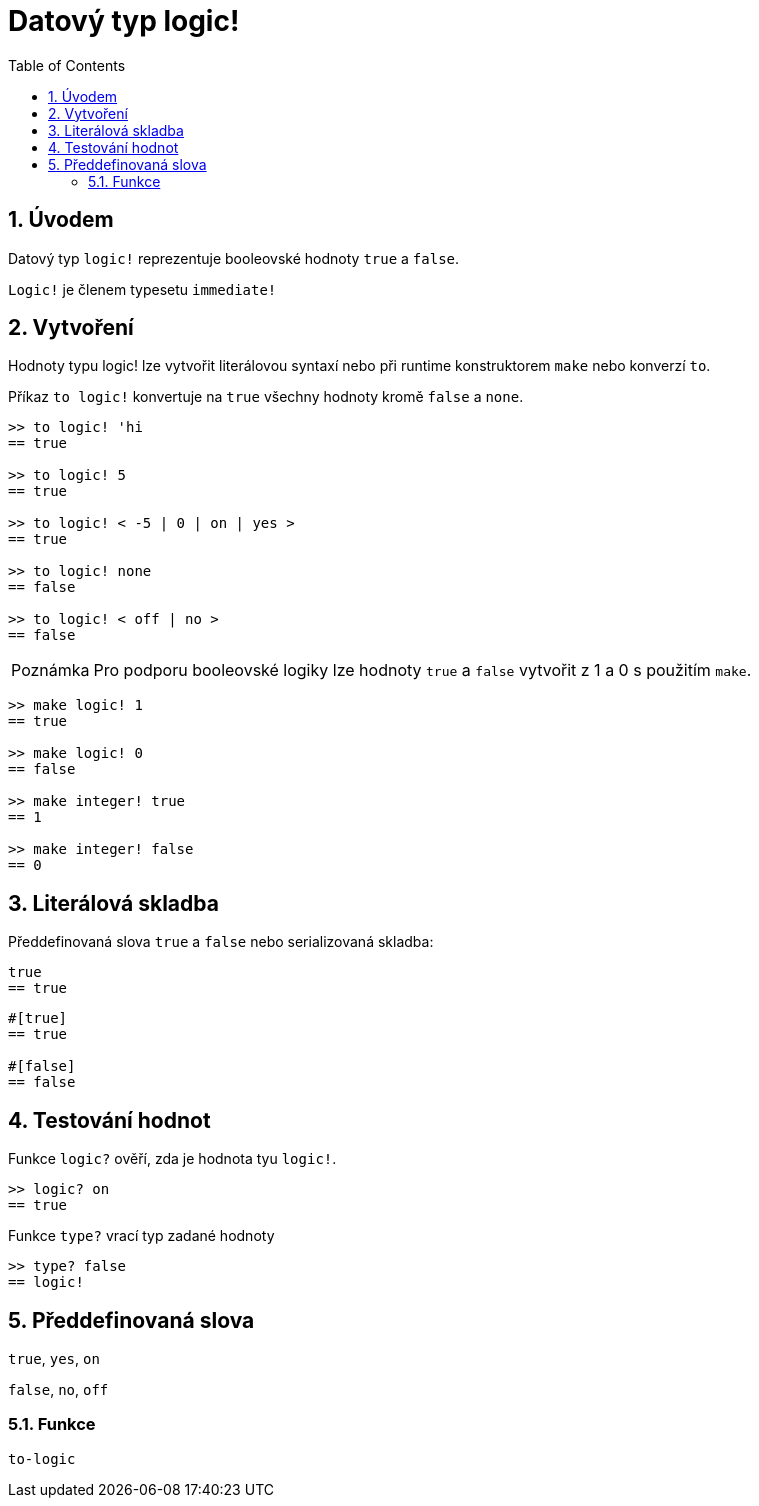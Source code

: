 = Datový typ logic!
:toc:
:numbered:


== Úvodem

Datový typ `logic!` reprezentuje booleovské hodnoty `true` a `false`.

`Logic!` je členem typesetu `immediate!`

== Vytvoření

Hodnoty typu logic! lze vytvořit literálovou syntaxí nebo při runtime konstruktorem `make` nebo konverzí `to`.


Příkaz `to logic!` konvertuje na `true` všechny hodnoty kromě `false` a `none`.

```red
>> to logic! 'hi
== true

>> to logic! 5
== true

>> to logic! < -5 | 0 | on | yes > 
== true

>> to logic! none
== false

>> to logic! < off | no >
== false
```

[NOTE, caption=Poznámka]
Pro podporu booleovské logiky lze hodnoty `true` a `false` vytvořit z 1 a 0 s použitím `make`.

```red
>> make logic! 1
== true

>> make logic! 0
== false

>> make integer! true
== 1

>> make integer! false
== 0
```


== Literálová skladba

Předdefinovaná slova `true` a `false` nebo serializovaná skladba:

```red
true
== true
```

```red
#[true]
== true

#[false]
== false
```

== Testování hodnot

Funkce `logic?` ověří, zda je hodnota tyu `logic!`.

```red
>> logic? on
== true
```

Funkce `type?` vrací typ zadané hodnoty

```red
>> type? false
== logic!
```


== Předdefinovaná slova


`true`, `yes`, `on`

`false`, `no`, `off`

=== Funkce

`to-logic`